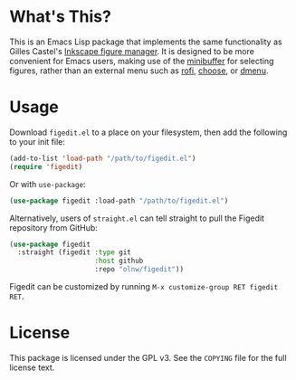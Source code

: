 * What's This?

This is an Emacs Lisp package that implements the same functionality as Gilles Castel's [[https://github.com/gillescastel/inkscape-figures][Inkscape figure manager]]. It is designed to be more convenient for Emacs users, making use of the [[https://www.gnu.org/software/emacs/manual/html_node/emacs/Minibuffer.html][minibuffer]] for selecting figures, rather than an external menu such as [[https://github.com/davatorium/rofi][rofi]], [[https://github.com/chipsenkbeil/choose][choose]], or [[https://tools.suckless.org/dmenu/][dmenu]].

* Usage

Download ~figedit.el~ to a place on your filesystem, then add the following to your init file:

#+begin_src emacs-lisp
(add-to-list 'load-path "/path/to/figedit.el")
(require 'figedit)
#+end_src

Or with ~use-package~:

#+begin_src emacs-lisp
(use-package figedit :load-path "/path/to/figedit.el")
#+end_src

Alternatively, users of ~straight.el~ can tell straight to pull the Figedit repository from GitHub:

#+begin_src emacs-lisp
(use-package figedit
  :straight (figedit :type git
                     :host github
                     :repo "olnw/figedit"))
#+end_src

Figedit can be customized by running ~M-x customize-group RET figedit RET~.

* License

This package is licensed under the GPL v3. See the ~COPYING~ file for the full license text.
